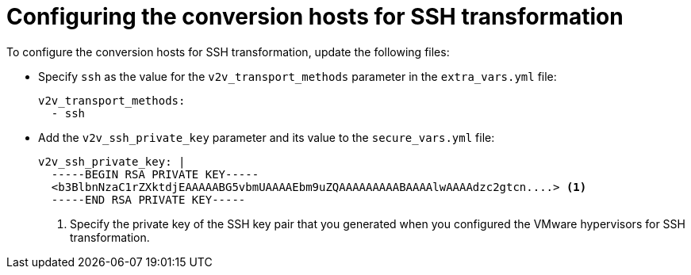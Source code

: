// Module included in the following assemblies:
//
// IMS_1.1/master.adoc
[id='Configuring_conversion_hosts_ansible_ssh_{context}']
= Configuring the conversion hosts for SSH transformation

ifdef::rhv_1-1[]
* If the Red Hat Virtualization host has an existing SSH private key, you must delete the old key manually in `/var/lib/vdsm/.ssh/id_rsa` before running the `conversion_host_enable` playbook. The playbook will not overwrite the old key.
endif::[]

To configure the conversion hosts for SSH transformation, update the following files:

* Specify `ssh` as the value for the `v2v_transport_methods` parameter in the `extra_vars.yml` file:
+
[source,yaml]
----
v2v_transport_methods:
  - ssh
----

* Add the `v2v_ssh_private_key` parameter and its value to the `secure_vars.yml` file:
+
[source,yaml]
----
v2v_ssh_private_key: |
  -----BEGIN RSA PRIVATE KEY-----
  <b3BlbnNzaC1rZXktdjEAAAAABG5vbmUAAAAEbm9uZQAAAAAAAAABAAAAlwAAAAdzc2gtcn....> <1>
  -----END RSA PRIVATE KEY-----
----
<1> Specify the private key of the SSH key pair that you generated when you configured the VMware hypervisors for SSH transformation.
